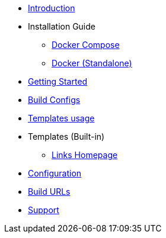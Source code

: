 * xref:index.adoc[Introduction]
* Installation Guide
** xref:install/docker-compose.adoc[Docker Compose]
** xref:install/docker-standalone.adoc[Docker (Standalone)]
* xref:getting-started.adoc[Getting Started]
* xref:buildconfigs/index.adoc[Build Configs]
* xref:templates/index.adoc[Templates usage]
* Templates (Built-in)
** xref:builtin-templates/links-homepage.adoc[Links Homepage]
* xref:config/index.adoc[Configuration]
* xref:config/build_urls.adoc[Build URLs]
* xref:support.adoc[Support]

